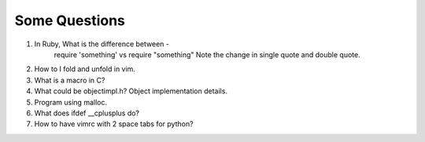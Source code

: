 Some Questions
==============

1. In Ruby, What is the difference between - 
    require 'something'
    vs
    require "something"
    Note the change in single quote and double quote.
2. How to I fold and unfold in vim.
3. What is a macro in C?
4. What could be objectimpl.h? Object implementation details.
5. Program using malloc.
6. What does ifdef __cplusplus do?
7. How to have vimrc with 2 space tabs for python?

